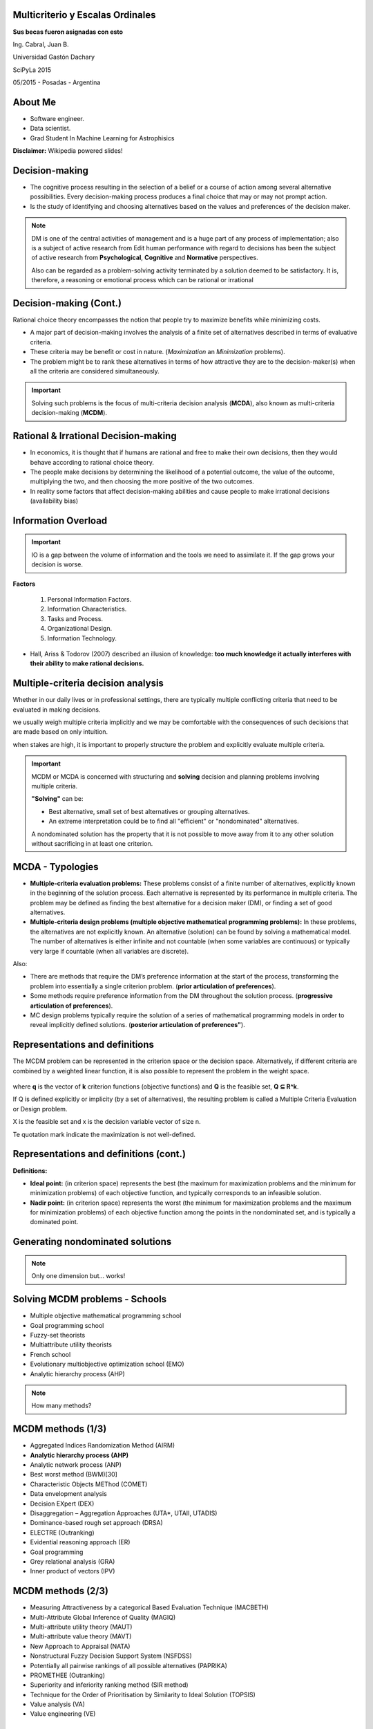 .. =============================================================================
.. ICONS
.. =============================================================================




.. =============================================================================
.. CONTENT
.. =============================================================================

Multicriterio y Escalas Ordinales
---------------------------------

.. class:: center

    **Sus becas fueron asignadas con esto**


.. class:: center

    Ing. Cabral, Juan B.


.. class:: center

    Universidad Gastón Dachary

    SciPyLa 2015

    05/2015 - Posadas - Argentina


About Me
--------

- Software engineer.
- Data scientist.
- Grad Student In Machine Learning for Astrophisics


.. class:: block

    **Disclaimer:** Wikipedia powered slides!


Decision-making
---------------

-   The cognitive process resulting in the selection of a belief or a course of
    action among several alternative possibilities. Every decision-making
    process produces a final choice that may or may not prompt action.
-   Is the study of identifying and choosing alternatives based on the values
    and preferences of the decision maker.

.. note::

    DM is one of the central activities of management and is a huge part of
    any process of implementation; also is a subject of active research from
    Edit human performance with regard to decisions has been the subject of
    active research from **Psychological**, **Cognitive** and **Normative**
    perspectives.

    Also can be regarded as a problem-solving activity terminated by a
    solution deemed to be satisfactory. It is, therefore, a reasoning or
    emotional process which can be rational or irrational


Decision-making (Cont.)
-----------------------

.. class:: center

    Rational choice theory encompasses the notion that people try to maximize
    benefits while minimizing costs.


-   A major part of decision-making involves the analysis of a finite set of
    alternatives described in terms of evaluative criteria.
-   These criteria may be benefit or cost in nature. (*Maximization* an
    *Minimization* problems).
-   The problem might be to rank these alternatives in terms of how attractive
    they are to the decision-maker(s) when all the criteria are considered
    simultaneously.

.. important::

    .. class:: center blue

        Solving such problems is the focus of multi-criteria decision analysis
        (**MCDA**), also known as multi-criteria decision-making (**MCDM**).


Rational & Irrational Decision-making
-------------------------------------

-   In economics, it is thought that if humans are rational and free to make
    their  own decisions, then they would behave according to rational choice
    theory.
-   The people make decisions by determining the likelihood of a potential
    outcome, the value of the outcome, multiplying the two, and then
    choosing the more positive of the two outcomes.
-   In reality some factors that affect decision-making abilities and cause
    people to make irrational decisions (availability bias)


Information Overload
--------------------

.. important::

    IO is a gap between the volume of information and the tools we need to
    assimilate it. If the gap grows your decision is worse.

**Factors**

    #. Personal Information Factors.
    #. Information Characteristics.
    #. Tasks and Process.
    #. Organizational Design.
    #. Information Technology.

-   Hall, Ariss & Todorov (2007) described an
    illusion of knowledge: **too much knowledge it actually interferes with**
    **their ability to make rational decisions.**


Multiple-criteria decision analysis
-----------------------------------

.. class:: center

    Whether in our daily lives or in professional settings, there are typically
    multiple conflicting criteria that need to be evaluated in
    making decisions.

    we usually weigh multiple criteria implicitly and we may be comfortable
    with the consequences of such decisions that are made based on only
    intuition.

    when stakes are high, it is important to properly structure the problem
    and explicitly evaluate multiple criteria.

.. important::

    MCDM or MCDA is concerned with structuring and **solving** decision and
    planning problems involving multiple criteria.

    **"Solving"** can be:

    -   Best alternative, small set of best alternatives or grouping
        alternatives.
    -   An extreme interpretation could be to find all "efficient" or
        "nondominated" alternatives.

    A nondominated solution has the property that it is not possible to move
    away from it to any other solution without sacrificing in at least one
    criterion.


MCDA - Typologies
-----------------

-   **Multiple-criteria evaluation problems:** These problems consist of a
    finite number of alternatives, explicitly known in the beginning of the
    solution process. Each alternative is represented by its performance in
    multiple criteria. The problem may be defined as finding the best
    alternative for a decision maker (DM), or finding a set of good
    alternatives.
-   **Multiple-criteria design problems (multiple objective mathematical**
    **programming problems):** In these problems, the alternatives are not
    explicitly known. An alternative (solution) can be found by solving a
    mathematical model. The number of alternatives is either infinite and
    not countable (when some variables are continuous) or typically very
    large if countable (when all variables are discrete).

Also:

-   There are methods that require the DM’s preference information at the start
    of the process, transforming the problem into essentially a single criterion problem.
    (**prior articulation of preferences**).
-   Some methods require preference information from the DM throughout the solution process.
    (**progressive articulation of preferences**).
-   MC design problems typically require the solution of a series of
    mathematical programming models in order to reveal implicitly defined solutions.
    (**posterior articulation of preferences"**).

Representations and definitions
-------------------------------

The MCDM problem can be represented in the criterion space or the decision
space. Alternatively, if different criteria are combined by a weighted linear
function, it is also possible to represent the problem in the weight space.

.. figure:: imgs/space_def.png
    :align: center
    :scale: 50 %

where **q** is the vector of **k** criterion functions
(objective functions) and **Q** is the feasible set, **Q ⊆ R^k**.

If Q is defined explicitly or implicity (by a set of alternatives),
the resulting problem is called a Multiple Criteria Evaluation or Design
problem.

X is the feasible set and x is the decision variable vector of size n.

Te quotation mark indicate the maximization is not well-defined.


Representations and definitions (cont.)
---------------------------------------

.. image:: imgs/space_dem.png
    :align: center
    :scale: 30 %

**Definitions:**

.. image:: imgs/4def.png
    :align: center
    :scale: 50 %

-   **Ideal point:** (in criterion space) represents the best (the maximum for
    maximization problems and the minimum for minimization problems) of each
    objective function, and typically corresponds to an infeasible solution.
-   **Nadir point:** (in criterion space) represents the worst (the minimum
    for maximization problems and the maximum for minimization problems) of
    each objective function among the points in the nondominated set, and is
    typically a dominated point.


Generating nondominated solutions
---------------------------------

.. note::

    .. class:: center

        .. image:: imgs/wsum.png
            :align: center
            :scale: 90 %

        Only one dimension but... works!


Solving MCDM problems - Schools
-------------------------------

-   Multiple objective mathematical programming school
-   Goal programming school
-   Fuzzy-set theorists
-   Multiattribute utility theorists
-   French school
-   Evolutionary multiobjective optimization school (EMO)
-   Analytic hierarchy process (AHP)

.. note::

    .. class:: center

        How many methods?


MCDM methods (1/3)
------------------

-   Aggregated Indices Randomization Method (AIRM)
-   **Analytic hierarchy process (AHP)**
-   Analytic network process (ANP)
-   Best worst method (BWM)[30]
-   Characteristic Objects METhod (COMET)
-   Data envelopment analysis
-   Decision EXpert (DEX)
-   Disaggregation – Aggregation Approaches (UTA*, UTAII, UTADIS)
-   Dominance-based rough set approach (DRSA)
-   ELECTRE (Outranking)
-   Evidential reasoning approach (ER)
-   Goal programming
-   Grey relational analysis (GRA)
-   Inner product of vectors (IPV)


MCDM methods (2/3)
------------------

-   Measuring Attractiveness by a categorical Based Evaluation Technique (MACBETH)
-   Multi-Attribute Global Inference of Quality (MAGIQ)
-   Multi-attribute utility theory (MAUT)
-   Multi-attribute value theory (MAVT)
-   New Approach to Appraisal (NATA)
-   Nonstructural Fuzzy Decision Support System (NSFDSS)
-   Potentially all pairwise rankings of all possible alternatives (PAPRIKA)
-   PROMETHEE (Outranking)
-   Superiority and inferiority ranking method (SIR method)
-   Technique for the Order of Prioritisation by Similarity to Ideal Solution (TOPSIS)
-   Value analysis (VA)
-   Value engineering (VE)


MCDM methods (2/3)
------------------

-   VIKOR method
-   Fuzzy VIKOR method
-   **Weighted product model (WPM)**
-   **Weighted sum model (WSM)**
-   **Multi-Objective Optimization by Ratio Analysis (MOORA)**


Decision-Makin Paradox
----------------------

-   Hay muchos metodos MCDA (normativos y descriptivos); y cada uno clama ser
    el mejos. Sin embargo muchos de estos metodos retornan diferentes resultados
    para los mismos problemas con exactamente los mismos datos.
-   Encontrar un el mejor metodo es un problema de MCDA en si mismo.
-   Naturalmente es necesario conocer el mejor metodo a-priori.


Decision-Makin Paradox (cont.)
------------------------------

-   A traves de un estudio [Triantaphyllou1989]_ [Triantaphyllou,2000]_
    Se realizo un experimento de selección de metodos utilizando 4 metodos.
    WSM, WPM y dos variantes de AHP. Cuando se usaba un metodo *X*
    (perteneciente a los anteriores, indicaba que *Y* era el mejor. Cuando se
    utilizaba *Y* el resultado decia que *Z* era mejor.
-   Para enunciar el problema se utilizaron 2 criterios:
    #.  Todo metodo debe ser tan precido en problemas multidimensionales como
        uni-dimensionales (se comparo resultados con WSUM) es lo llamaso
        ranking reversal tipo 5.
    #.  Resultados de Analisis de ranking reversals tipo 2.


Ranking Reversal
----------------

-   Esencialmente son: Test Cases
-   La idea es modificar las alternativas de tal forma que "suponemos" que las
    mejores alternativas no cambian.


Ranking Reversal (cont.)
------------------------

Si tenemos tres Alternativas ``A > B > C``

Tipos:

    -   **Tipo 1:** Agregamos una alternativa D igual o parecida a B o C y
        validamos que la mejor alternativa no cambie.
    -   **Tipo 2:** Reemplazamos B por D siendo D > B. Esperamos que A
        siga siendo la mejor.
    -   **Tipo 3:** Descomponemos el problema es problemas de 2 alternativas
        por ves, y verificamos que ninguno de ellos no se contradiga con el
        problema mayor.
    -   **Tipo 4:** Igual al tipo 3 pero solo comparamos entre ellos ignorando
        el general.
    -   **Tipo 5:** Comparaciones unidimensionales vs multidimensionales.


Ranking Reversal (cont.)
------------------------

-   Puede que una falla en un ranking reversal sea un resultado deseado.
-   Se da en situaciones racionales.
-   Conjetura: Intuyo que pasa en Machine Learning.

Ejemplo:

    - Un comprador M1 que le gusta el lujo, Un comprador M2 que no tiene
      dinero.
    - Un auto A1 lujoso y caro y un auto A2 barato y con poco confort.
    - ``M1 = A1 > A2`` y ``M2 = A2 > A1``



¿Preguntas?
-----------

    - Charla:
    - Contactos:
        - `jbcabral.com <http://jbcabral.com>`_
        - Juan B Cabral <`jbc.develop@gmail.com <mailto:jbc.develop@gmail.com>`_>





